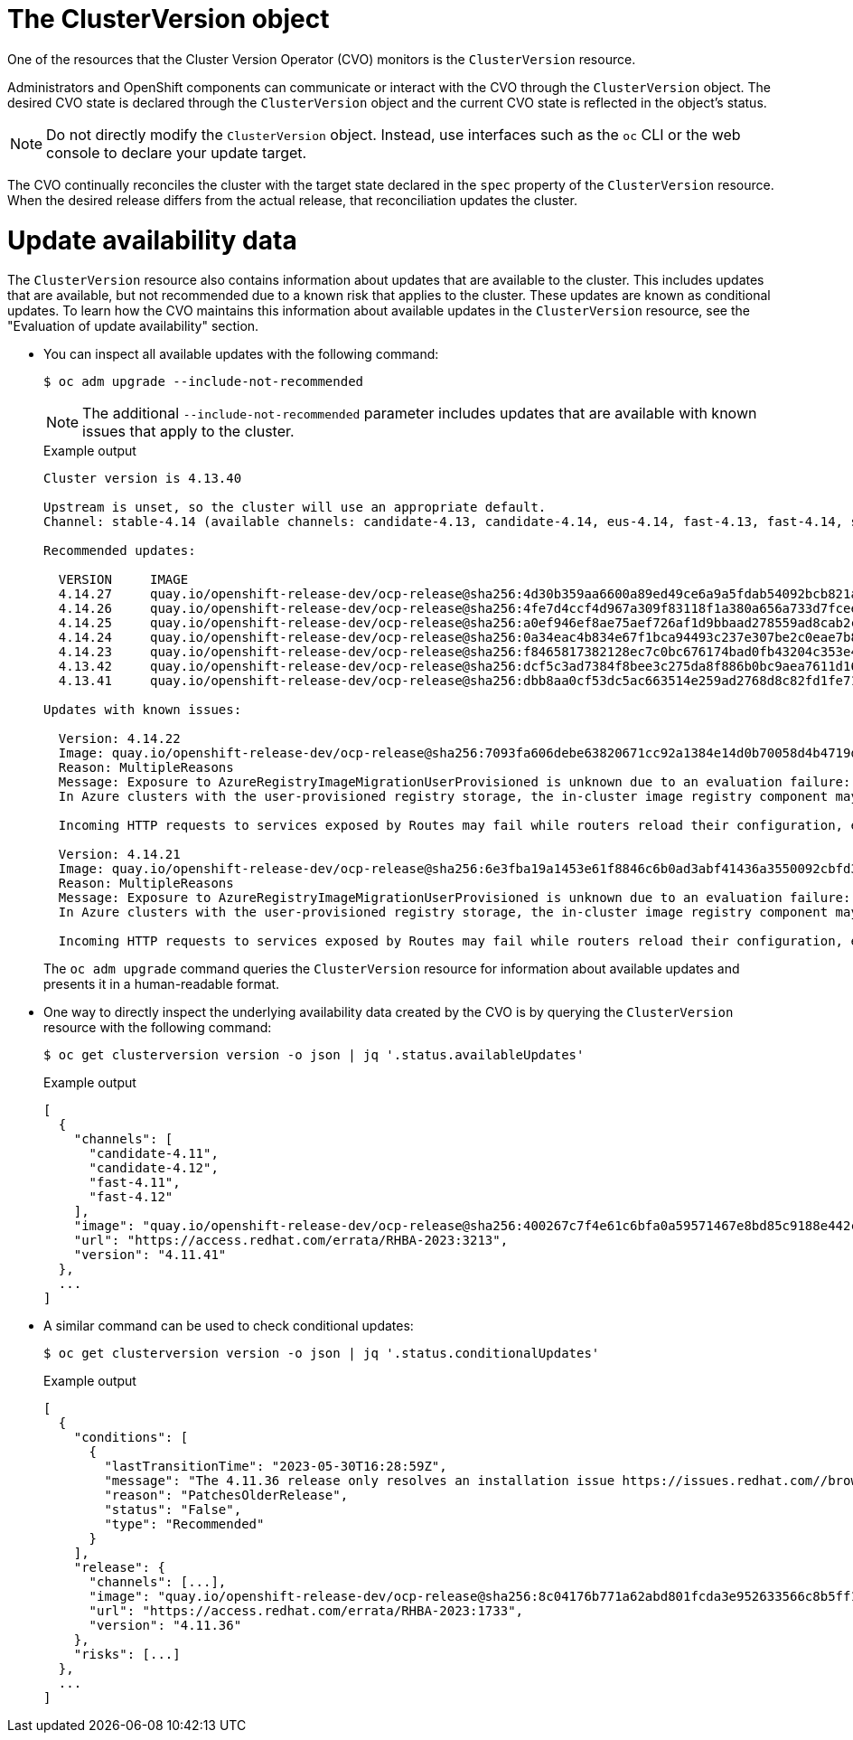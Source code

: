 // Module included in the following assemblies:
//
// * updating/understanding_updates/how-updates-work.adoc

:_mod-docs-content-type: CONCEPT
[id="update-cluster-version-object_{context}"]
= The ClusterVersion object

One of the resources that the Cluster Version Operator (CVO) monitors is the `ClusterVersion` resource.

Administrators and OpenShift components can communicate or interact with the CVO through the `ClusterVersion` object.
The desired CVO state is declared through the `ClusterVersion` object and the current CVO state is reflected in the object's status.

[NOTE]
====
Do not directly modify the `ClusterVersion` object. Instead, use interfaces such as the `oc` CLI or the web console to declare your update target.
====

The CVO continually reconciles the cluster with the target state declared in the `spec` property of the `ClusterVersion` resource.
When the desired release differs from the actual release, that reconciliation updates the cluster.

//to-do: this might be heading overload, consider deleting this heading if the context switch from the previous paragraph to this content is smooth enough to not require one.
[discrete]
= Update availability data

The `ClusterVersion` resource also contains information about updates that are available to the cluster.
This includes updates that are available, but not recommended due to a known risk that applies to the cluster.
These updates are known as conditional updates.
To learn how the CVO maintains this information about available updates in the `ClusterVersion` resource, see the "Evaluation of update availability" section.

* You can inspect all available updates with the following command:
+
[source,terminal]
----
$ oc adm upgrade --include-not-recommended
----
+
[NOTE]
====
The additional `--include-not-recommended` parameter includes updates that are available with known issues that apply to the cluster.
====
+
.Example output
[source,terminal]
----
Cluster version is 4.13.40

Upstream is unset, so the cluster will use an appropriate default.
Channel: stable-4.14 (available channels: candidate-4.13, candidate-4.14, eus-4.14, fast-4.13, fast-4.14, stable-4.13, stable-4.14)

Recommended updates:

  VERSION     IMAGE
  4.14.27     quay.io/openshift-release-dev/ocp-release@sha256:4d30b359aa6600a89ed49ce6a9a5fdab54092bcb821a25480fdfbc47e66af9ec
  4.14.26     quay.io/openshift-release-dev/ocp-release@sha256:4fe7d4ccf4d967a309f83118f1a380a656a733d7fcee1dbaf4d51752a6372890
  4.14.25     quay.io/openshift-release-dev/ocp-release@sha256:a0ef946ef8ae75aef726af1d9bbaad278559ad8cab2c1ed1088928a0087990b6
  4.14.24     quay.io/openshift-release-dev/ocp-release@sha256:0a34eac4b834e67f1bca94493c237e307be2c0eae7b8956d4d8ef1c0c462c7b0
  4.14.23     quay.io/openshift-release-dev/ocp-release@sha256:f8465817382128ec7c0bc676174bad0fb43204c353e49c146ddd83a5b3d58d92
  4.13.42     quay.io/openshift-release-dev/ocp-release@sha256:dcf5c3ad7384f8bee3c275da8f886b0bc9aea7611d166d695d0cf0fff40a0b55
  4.13.41     quay.io/openshift-release-dev/ocp-release@sha256:dbb8aa0cf53dc5ac663514e259ad2768d8c82fd1fe7181a4cfb484e3ffdbd3ba

Updates with known issues:

  Version: 4.14.22
  Image: quay.io/openshift-release-dev/ocp-release@sha256:7093fa606debe63820671cc92a1384e14d0b70058d4b4719d666571e1fc62190
  Reason: MultipleReasons
  Message: Exposure to AzureRegistryImageMigrationUserProvisioned is unknown due to an evaluation failure: client-side throttling: only 18.061µs has elapsed since the last match call completed for this cluster condition backend; this cached cluster condition request has been queued for later execution
  In Azure clusters with the user-provisioned registry storage, the in-cluster image registry component may struggle to complete the cluster update. https://issues.redhat.com/browse/IR-468
  
  Incoming HTTP requests to services exposed by Routes may fail while routers reload their configuration, especially when made with Apache HTTPClient versions before 5.0. The problem is more likely to occur in clusters with higher number of Routes and corresponding endpoints. https://issues.redhat.com/browse/NE-1689

  Version: 4.14.21
  Image: quay.io/openshift-release-dev/ocp-release@sha256:6e3fba19a1453e61f8846c6b0ad3abf41436a3550092cbfd364ad4ce194582b7
  Reason: MultipleReasons
  Message: Exposure to AzureRegistryImageMigrationUserProvisioned is unknown due to an evaluation failure: client-side throttling: only 33.991µs has elapsed since the last match call completed for this cluster condition backend; this cached cluster condition request has been queued for later execution
  In Azure clusters with the user-provisioned registry storage, the in-cluster image registry component may struggle to complete the cluster update. https://issues.redhat.com/browse/IR-468
  
  Incoming HTTP requests to services exposed by Routes may fail while routers reload their configuration, especially when made with Apache HTTPClient versions before 5.0. The problem is more likely to occur in clusters with higher number of Routes and corresponding endpoints. https://issues.redhat.com/browse/NE-1689
----
+
The `oc adm upgrade` command queries the `ClusterVersion` resource for information about available updates and presents it in a human-readable format.

* One way to directly inspect the underlying availability data created by the CVO is by querying the `ClusterVersion` resource with the following command:
+
[source,terminal]
----
$ oc get clusterversion version -o json | jq '.status.availableUpdates'
----
+
.Example output
[source,terminal]
----
[
  {
    "channels": [
      "candidate-4.11",
      "candidate-4.12",
      "fast-4.11",
      "fast-4.12"
    ],
    "image": "quay.io/openshift-release-dev/ocp-release@sha256:400267c7f4e61c6bfa0a59571467e8bd85c9188e442cbd820cc8263809be3775",
    "url": "https://access.redhat.com/errata/RHBA-2023:3213",
    "version": "4.11.41"
  },
  ...
]
----

* A similar command can be used to check conditional updates:
+
[source,terminal]
----
$ oc get clusterversion version -o json | jq '.status.conditionalUpdates'
----
+
.Example output
[source,terminal]
----
[
  {
    "conditions": [
      {
        "lastTransitionTime": "2023-05-30T16:28:59Z",
        "message": "The 4.11.36 release only resolves an installation issue https://issues.redhat.com//browse/OCPBUGS-11663 , which does not affect already running clusters. 4.11.36 does not include fixes delivered in recent 4.11.z releases and therefore upgrading from these versions would cause fixed bugs to reappear. Red Hat does not recommend upgrading clusters to 4.11.36 version for this reason. https://access.redhat.com/solutions/7007136",
        "reason": "PatchesOlderRelease",
        "status": "False",
        "type": "Recommended"
      }
    ],
    "release": {
      "channels": [...],
      "image": "quay.io/openshift-release-dev/ocp-release@sha256:8c04176b771a62abd801fcda3e952633566c8b5ff177b93592e8e8d2d1f8471d",
      "url": "https://access.redhat.com/errata/RHBA-2023:1733",
      "version": "4.11.36"
    },
    "risks": [...]
  },
  ...
]
----